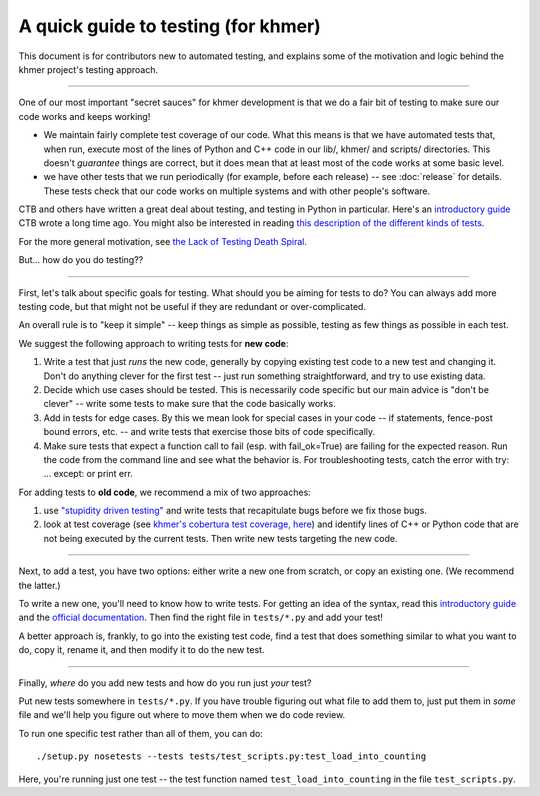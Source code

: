 ..
   This file is part of khmer, https://github.com/dib-lab/khmer/, and is
   Copyright (C) 2014-2015 Michigan State University
   Copyright (C) 2015 The Regents of the University of California.
   It is licensed under the three-clause BSD license; see LICENSE.
   Contact: khmer-project@idyll.org
   
   Redistribution and use in source and binary forms, with or without
   modification, are permitted provided that the following conditions are
   met:
   
    * Redistributions of source code must retain the above copyright
      notice, this list of conditions and the following disclaimer.
   
    * Redistributions in binary form must reproduce the above
      copyright notice, this list of conditions and the following
      disclaimer in the documentation and/or other materials provided
      with the distribution.
   
    * Neither the name of the Michigan State University nor the names
      of its contributors may be used to endorse or promote products
      derived from this software without specific prior written
      permission.
   
   THIS SOFTWARE IS PROVIDED BY THE COPYRIGHT HOLDERS AND CONTRIBUTORS
   "AS IS" AND ANY EXPRESS OR IMPLIED WARRANTIES, INCLUDING, BUT NOT
   LIMITED TO, THE IMPLIED WARRANTIES OF MERCHANTABILITY AND FITNESS FOR
   A PARTICULAR PURPOSE ARE DISCLAIMED. IN NO EVENT SHALL THE COPYRIGHT
   HOLDER OR CONTRIBUTORS BE LIABLE FOR ANY DIRECT, INDIRECT, INCIDENTAL,
   SPECIAL, EXEMPLARY, OR CONSEQUENTIAL DAMAGES (INCLUDING, BUT NOT
   LIMITED TO, PROCUREMENT OF SUBSTITUTE GOODS OR SERVICES; LOSS OF USE,
   DATA, OR PROFITS; OR BUSINESS INTERRUPTION) HOWEVER CAUSED AND ON ANY
   THEORY OF LIABILITY, WHETHER IN CONTRACT, STRICT LIABILITY, OR TORT
   (INCLUDING NEGLIGENCE OR OTHERWISE) ARISING IN ANY WAY OUT OF THE USE
   OF THIS SOFTWARE, EVEN IF ADVISED OF THE POSSIBILITY OF SUCH DAMAGE.
   
   Contact: khmer-project@idyll.org

A quick guide to testing (for khmer)
====================================

This document is for contributors new to automated testing, and explains
some of the motivation and logic behind the khmer project's testing
approach.

----

One of our most important "secret sauces" for khmer development is
that we do a fair bit of testing to make sure our code works and keeps
working!

* We maintain fairly complete test coverage of our code.  What this
  means is that we have automated tests that, when run, execute most
  of the lines of Python and C++ code in our lib/, khmer/ and scripts/
  directories.  This doesn't *guarantee* things are correct, but it
  does mean that at least most of the code works at some basic level.

* we have other tests that we run periodically (for example, before
  each release) -- see :doc:`release` for details.  These tests
  check that our code works on multiple systems and with other
  people's software.

CTB and others have written a great deal about testing, and testing in
Python in particular.  Here's an `introductory guide
<http://ivory.idyll.org/articles/nose-intro.html>`__ CTB wrote a long
time ago.  You might also be interested in reading `this description
of the different kinds of tests
<http://www.ibm.com/developerworks/library/j-test/index.html>`__.

For the more general motivation, see `the Lack of Testing Death Spiral
<http://ivory.idyll.org/blog/software-quality-death-spiral.html>`__.

But... how do you do testing??

----

First, let's talk about specific goals for testing.  What should you
be aiming for tests to do?  You can always add more testing code, but
that might not be useful if they are redundant or over-complicated.

An overall rule is to "keep it simple" -- keep things as simple as
possible, testing as few things as possible in each test.

We suggest the following approach to writing tests for **new code**:

#. Write a test that just *runs* the new code, generally by copying existing
   test code to a new test and changing it.  Don't do anything clever for the
   first test -- just run something straightforward, and try to use existing
   data.

#. Decide which use cases should be tested.  This is necessarily code
   specific but our main advice is "don't be clever" -- write some tests
   to make sure that the code basically works.

#. Add in tests for edge cases.  By this we mean look for special cases in
   your code -- if statements, fence-post bound errors, etc. -- and write
   tests that exercise those bits of code specifically.

#. Make sure tests that expect a function call to fail (esp. with
   fail_ok=True) are failing for the expected reason. Run the code from the
   command line and see what the behavior is. For troubleshooting tests,
   catch the error with try: ... except: or print err.

For adding tests to **old code**, we recommend a mix of two approaches:

#. use `"stupidity driven testing"
   <http://ivory.idyll.org/blog/stupidity-driven-testing.html>`__ and
   write tests that recapitulate bugs before we fix those bugs.

#. look at test coverage (see `khmer's cobertura test coverage, here
   <http://ci.ged.msu.edu/job/khmer-master/label=linux/cobertura>`__) and
   identify lines of C++ or Python code that are not being executed by
   the current tests.  Then write new tests targeting the new code.

----

Next, to add a test, you have two options: either write a new one from 
scratch, or copy an existing one.  (We recommend the latter.)

To write a new one, you'll need to know how to write tests. For
getting an idea of the syntax, read this `introductory guide
<http://ivory.idyll.org/articles/nose-intro.html>`__ and the `official
documentation
<https://nose.readthedocs.org/en/latest/writing_tests.html>`__.  Then
find the right file in ``tests/*.py`` and add your test!

A better approach is, frankly, to go into the existing test code, find
a test that does something similar to what you want to do, copy it,
rename it, and then modify it to do the new test.

----

Finally, *where* do you add new tests and how do you run just *your* test?

Put new tests somewhere in ``tests/*.py``.  If you have trouble
figuring out what file to add them to, just put them in *some* file
and we'll help you figure out where to move them when we do code
review.

To run one specific test rather than all of them, you can do::

  ./setup.py nosetests --tests tests/test_scripts.py:test_load_into_counting

Here, you're running just one test -- the test function named
``test_load_into_counting`` in the file ``test_scripts.py``.
